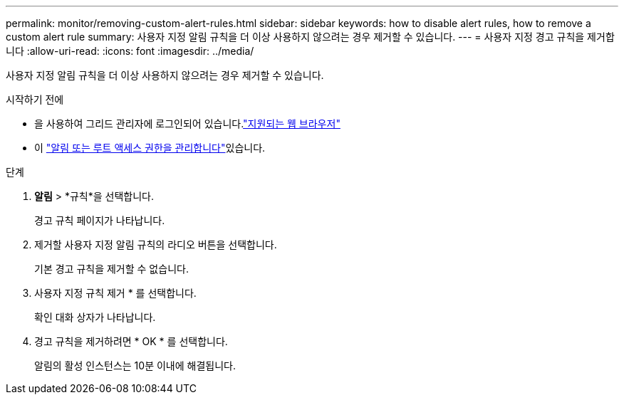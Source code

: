 ---
permalink: monitor/removing-custom-alert-rules.html 
sidebar: sidebar 
keywords: how to disable alert rules, how to remove a custom alert rule 
summary: 사용자 지정 알림 규칙을 더 이상 사용하지 않으려는 경우 제거할 수 있습니다. 
---
= 사용자 지정 경고 규칙을 제거합니다
:allow-uri-read: 
:icons: font
:imagesdir: ../media/


[role="lead"]
사용자 지정 알림 규칙을 더 이상 사용하지 않으려는 경우 제거할 수 있습니다.

.시작하기 전에
* 을 사용하여 그리드 관리자에 로그인되어 있습니다.link:../admin/web-browser-requirements.html["지원되는 웹 브라우저"]
* 이 link:../admin/admin-group-permissions.html["알림 또는 루트 액세스 권한을 관리합니다"]있습니다.


.단계
. *알림* > *규칙*을 선택합니다.
+
경고 규칙 페이지가 나타납니다.

. 제거할 사용자 지정 알림 규칙의 라디오 버튼을 선택합니다.
+
기본 경고 규칙을 제거할 수 없습니다.

. 사용자 지정 규칙 제거 * 를 선택합니다.
+
확인 대화 상자가 나타납니다.

. 경고 규칙을 제거하려면 * OK * 를 선택합니다.
+
알림의 활성 인스턴스는 10분 이내에 해결됩니다.


